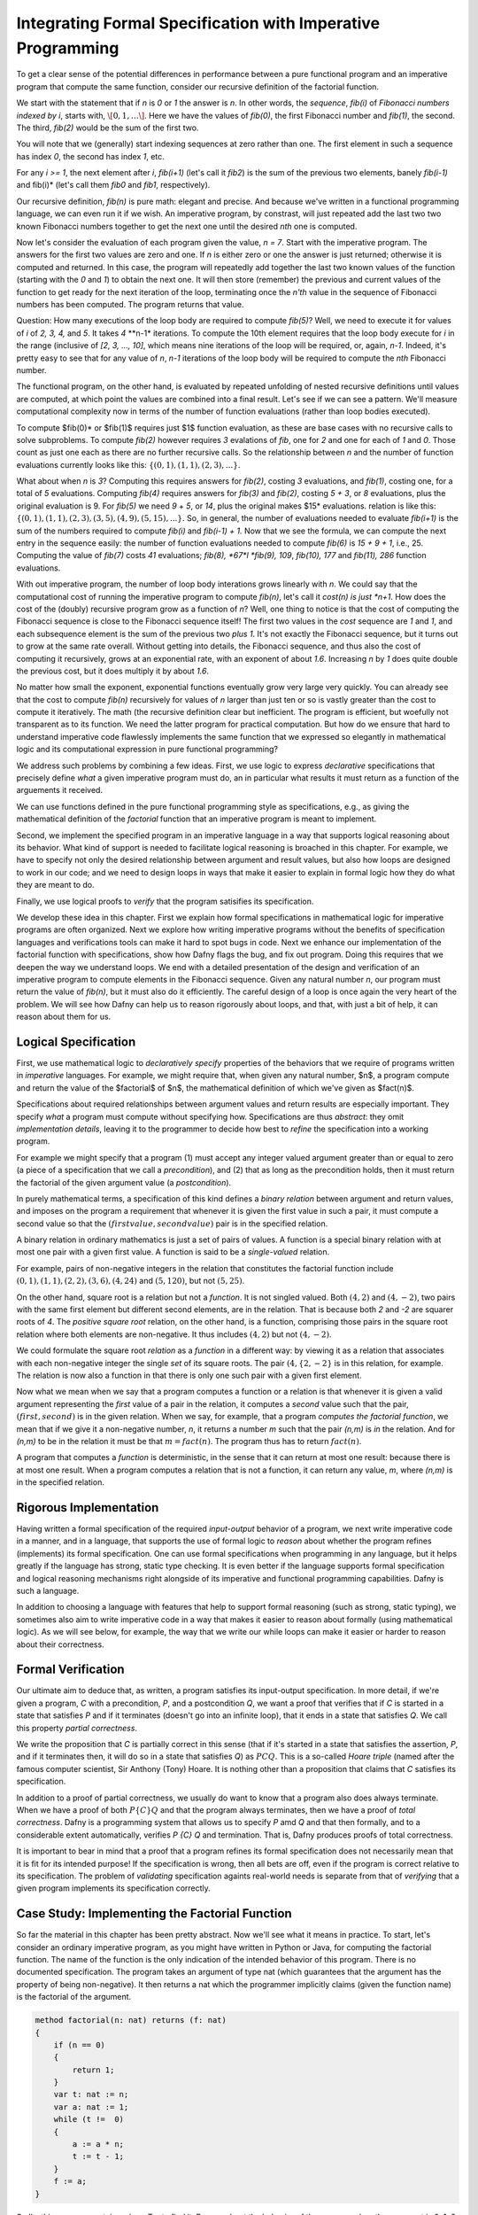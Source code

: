Integrating Formal Specification with Imperative Programming
============================================================

To get a clear sense of the potential differences in performance
between a pure functional program and an imperative program that
compute the same function, consider our recursive definition of the
factorial function.

We start with the statement that if *n* is *0* or *1* the answer is
*n*.  In other words, the *sequence*, *fib(i)* of *Fibonacci numbers
indexed by i*, starts with, :math:`\[0, 1, \ldots\]`. Here we have the
values of *fib(0)*, the first Fibonacci number and *fib(1)*, the
second. The third, *fib(2)* would be the sum of the first two.

You will note that we (generally) start indexing sequences at zero
rather than one. The first element in such a sequence has index *0*,
the second has index *1*, etc.

For any *i >= 1*, the next element after *i*, *fib(i+1)* (let's call
it *fib2*) is the sum of the previous two elements, banely *fib(i-1)*
and fib(i)* (let's call them *fib0* and *fib1*, respectively).

Our recursive definition, *fib(n)* is pure math: elegant and precise.
And because we've written in a functional programming language, we can
even run it if we wish. An imperative program, by constrast, will just
repeated add the last two two known Fibonacci numbers together to get
the next one until the desired *nth* one is computed.

Now let's consider the evaluation of each program given the value, *n
= 7*. Start with the imperative program. The answers for the first two
values are zero and one. If *n* is either zero or one the answer is
just returned; otherwise it is computed and returned. In this case,
the program will repeatedly add together the last two known values of
the function (starting with the *0* and *1*) to obtain the next one.
It will then store (remember) the previous and current values of the
function to get ready for the next iteration of the loop, terminating
once the *n'th* value in the sequence of Fibonacci numbers has been
computed. The program returns that value.

Question: How many executions of the loop body are required to compute
*fib(5)*? Well, we need to execute it for values of *i* of *2, 3, 4,*
and *5*. It takes *4* **n-1* iterations. To compute the 10th element
requires that the loop body execute for *i* in the range (inclusive
of *[2, 3, ..., 10]*, which means nine iterations of the loop will be
required, or, again, *n-1*. Indeed, it's pretty easy to see that for
any value of *n*, *n-1* iterations of the loop body will be required
to compute the *nth* Fibonacci number.

The functional program, on the other hand, is evaluated by repeated
unfolding of nested recursive definitions until values are computed,
at which point the values are combined into a final result. Let's see
if we can see a pattern. We'll measure computational complexity now in
terms of the number of function evaluations (rather than loop bodies
executed).

To compute $fib(0)* or $fib(1)$ requires just $1$ function evaluation,
as these are base cases with no recursive calls to solve subproblems.
To compute *fib(2)* however requires *3* evalations of *fib*, one for
*2* and one for each of *1* and *0*. Those count as just one each as
there are no further recursive calls. So the relationship between *n*
and the number of function evaluations currently looks like this:
:math:`\{ (0,1), (1,1), (2,3), ... \}.`

What about when *n* is *3*?  Computing this requires answers for
*fib(2)*, costing *3* evaluations, and *fib(1)*, costing one, for a
total of *5* evaluations. Computing *fib(4)* requires answers for
*fib(3)* and *fib(2)*, costing *5 + 3*, or *8* evaluations, plus the
original evaluation is 9. For *fib(5)* we need *9* + *5*, or *14*,
plus the original makes $15* evaluations.  relation is like this:
:math:`\{ (0,1), (1,1), (2,3), (3,5), (4,9), (5, 15), ... \}.` So, in
general, the number of evaluations needed to evaluate *fib(i+1)* is
the sum of the numbers required to compute *fib(i)* and *fib(i-1) +
1.* Now that we see the formula, we can compute the next entry in the
sequence easily: the number of function evaluations needed to compute
*fib(6)* is *15 + 9 + 1*, i.e., 25. Computing the value of *fib(7)*
costs *41* evaluations; *fib(8), *67*l *fib(9), 109*, *fib(10), 177*
and *fib(11), 286* function evaluations.

With out imperative program, the number of loop body interations grows
linearly with *n*. We could say that the computational cost of running
the imperative program to compute *fib(n)*, let's call it *cost(n) is
just *n+1*. How does the cost of the (doubly) recursive program grow
as a function of *n*? Well, one thing to notice is that the cost of
computing the Fibonacci sequence is close to the Fibonacci sequence
itself! The first two values in the *cost* sequence are *1* and *1*,
and each subsequence element is the sum of the previous two *plus 1*.
It's not exactly the Fibonacci sequence, but it turns out to grow at
the same rate overall. Without getting into details, the Fibonacci
sequence, and thus also the cost of computing it recursively, grows at
an exponential rate, with an exponent of about *1.6*. Increasing *n*
by *1* does quite double the previous cost, but it does multiply it by
about *1.6*.

No matter how small the exponent, exponential functions eventually
grow very large very quickly. You can already see that the cost to
compute *fib(n)* recursively for values of *n* larger than just ten or
so is vastly greater than the cost to compute it iteratively. The math
(the recursive definition clear but inefficient. The program is
efficient, but woefully not transparent as to its function. We need
the latter program for practical computation. But how do we ensure
that hard to understand imperative code flawlessly implements the same
function that we expressed so elegantly in mathematical logic and its
computational expression in pure functional programming?

We address such problems by combining a few ideas. First, we use logic
to express *declarative* specifications that precisely define *what* a
given imperative program must do, an in particular what results it
must return as a function of the arguements it received.

We can use functions defined in the pure functional programming style
as specifications, e.g., as giving the mathematical definition of the
*factorial* function that an imperative program is meant to implement.

Second, we implement the specified program in an imperative language
in a way that supports logical reasoning about its behavior. What kind
of support is needed to facilitate logical reasoning is broached in
this chapter. For example, we have to specify not only the desired
relationship between argument and result values, but also how loops
are designed to work in our code; and we need to design loops in ways
that make it easier to explain in formal logic how they do what they
are meant to do. 

Finally, we use logical proofs to *verify* that the program satisifies
its specification.

We develop these idea in this chapter. First we explain how formal
specifications in mathematical logic for imperative programs are often
organized. Next we explore how writing imperative programs without the
benefits of specification languages and verifications tools can make
it hard to spot bugs in code. Next we enhance our implementation of
the factorial function with specifications, show how Dafny flags the
bug, and fix out program. Doing this requires that we deepen the way
we understand loops. We end with a detailed presentation of the design
and verification of an imperative program to compute elements in the
Fibonacci sequence. Given any natural number *n*, our program must
return the value of *fib(n)*, but it must also do it efficiently.  The
careful design of a loop is once again the very heart of the problem.
We will see how Dafny can help us to reason rigorously about loops,
and that, with just a bit of help, it can reason about them for us.



Logical Specification
---------------------

First, we use mathematical logic to *declaratively specify* properties
of the behaviors that we require of programs written in *imperative*
languages. For example, we might require that, when given any natural
number, $n$, a program compute and return the value of the $factorial$
of $n$, the mathematical definition of which we've given as $fact(n)$.

Specifications about required relationships between argument values
and return results are especially important. They specify *what* a
program must compute without specifying how. Specifications are thus
*abstract*: they omit *implementation details*, leaving it to the
programmer to decide how best to *refine* the specification into a
working program.

For example we might specify that a program (1) must accept any
integer valued argument greater than or equal to zero (a piece of a
specification that we call a *precondition*), and (2) that as long as
the precondition holds, then it must return the factorial of the given
argument value (a *postcondition*).

In purely mathematical terms, a specification of this kind defines a
*binary relation* between argument and return values, and imposes on
the program a requirement that whenever it is given the first value in
such a pair, it must compute a second value so that the :math:`(first
value, second value)` pair is in the specified relation.

A binary relation in ordinary mathematics is just a set of pairs of
values. A function is a special binary relation with at most one pair
with a given first value. A function is said to be a *single-valued*
relation.

For example, pairs of non-negative integers in the relation that
constitutes the factorial function include :math:`(0,1), (1,1), (2,2),
(3,6), (4,24)` and :math:`(5,120)`, but not :math:`(5,25)`.

On the other hand, square root is a relation but not a *function*. It
is not singled valued. Both :math:`(4,2)` and :math:`(4,-2)`, two
pairs with the same first element but different second elements, are
in the relation. That is because both *2* and *-2* are squarer roots
of *4*.  The *positive square root* relation, on the other hand, is a
function, comprising those pairs in the square root relation where
both elements are non-negative. It thus includes :math:`(4,2)` but
not  :math:`(4,-2)`.

We could formulate the square root *relation* as a *function* in a
different way: by viewing it as a relation that associates with each
non-negative integer the single *set* of its square roots. The pair
:math:`(4, \{2, -2\}` is in this relation, for example. The relation is
now also a function in that there is only one such pair with a given
first element.

Now what we mean when we say that a program computes a function or a
relation is that whenever it is given a valid argument representing
the *first* value of a pair in the relation, it computes a *second*
value such that the pair, :math:`(first, second)` is in the given
relation. When we say, for example, that a program *computes the
factorial function*, we mean that if we give it a non-negative number,
*n*, it returns a number *m* such that the pair *(n,m)* is *in* the
relation. And for *(n,m)* to be in the relation it must be that
:math:`m = fact(n)`. The program thus has to return :math:`fact(n)`.

A program that computes a *function* is deterministic, in the sense
that it can return at most one result: because there is at most one
result. When a program computes a relation that is not a function, it
can return any value, *m*, where *(n,m)* is in the specified relation.

Rigorous Implementation
-----------------------

Having written a formal specification of the required *input-output*
behavior of a program, we next write imperative code in a manner, and
in a language, that supports the use of formal logic to *reason* about
whether the program refines (implements) its formal specification. One
can use formal specifications when programming in any language, but it
helps greatly if the language has strong, static type checking. It is
even better if the language supports formal specification and logical
reasoning mechanisms right alongside of its imperative and functional
programming capabilities. Dafny is such a language.

In addition to choosing a language with features that help to support
formal reasoning (such as strong, static typing), we sometimes also
aim to write imperative code in a way that makes it easier to reason
about formally (using mathematical logic). As we will see below, for
example, the way that we write our while loops can make it easier or
harder to reason about their correctness.


Formal Verification
-------------------

Our ultimate aim to deduce that, as written, a program satisfies its
input-output specification.  In more detail, if we're given a program,
*C* with a precondition, *P*, and a postcondition *Q*, we want a proof
that verifies that if *C* is started in a state that satisfies *P* and
if it terminates (doesn't go into an infinite loop), that it ends in a
state that satisfies *Q*. We call this property *partial correctness*.

We write the proposition that *C* is partially correct in this sense
(that if it's started in a state that satisfies the assertion, *P*,
and if it terminates then, it will do so in a state that satisfies
*Q*) as :math:`P {C} Q.` This is a so-called *Hoare triple* (named
after the famous computer scientist, Sir Anthony (Tony) Hoare. It is
nothing other than a proposition that claims that *C* satisfies its
specification.

In addition to a proof of partial correctness, we usually do want to
know that a program also does always terminate. When we have a proof
of both :math:`P \{C\} Q` and that the program always terminates, then
we have a proof of *total correctness*. Dafny is a programming system
that allows us to specify *P* amd *Q* and that then formally, and to a
considerable extent automatically, verifies `P \{C\} Q` and termination.
That is, Dafny produces proofs of total correctness.

It is important to bear in mind that a proof that a program refines
its formal specification does not necessarily mean that it is fit for
its intended purpose! If the specification is wrong, then all bets are
off, even if the program is correct relative to its specification.
The problem of *validating* specification againts real-world needs is
separate from that of *verifying* that a given program implements its
specification correctly.

Case Study: Implementing the Factorial Function
-----------------------------------------------

So far the material in this chapter has been pretty abstract. Now
we'll see what it means in practice. To start, let's consider an
ordinary imperative program, as you might have written in Python or
Java, for computing the factorial function. The name of the function
is the only indication of the intended behavior of this program. There
is no documented specification. The program takes an argument of type
nat (which guarantees that the argument has the property of being
non-negative). It then returns a nat which the programmer implicitly
claims (given the function name) is the factorial of the argument.

.. code-block:: dafny

   method factorial(n: nat) returns (f: nat) 
   {
       if (n == 0) 
       { 
           return 1;
       }
       var t: nat := n;
       var a: nat := 1;
       while (t !=  0)
       {
           a := a * n;
           t := t - 1;
       }
       f := a;
   }

Sadly, this program contains a bug. Try to find it. Reason about the
behavior of the program when the argument is 0, 1, 2, 3, etc.  Does it
always compute the right result? Where is the bug? What is wrong? And
how could this logical error have been detected automatically?

The problem is that the program lacks a complete specification. The
program does *something*, taking a nat and possibly returning a nat
(unless it goes into an infinite loop) but there's no way to analyze
its correctness in the absence of a specification that defines what
*right* even means.

Now let's see what happens when we make the specification complete.
The precondition will continue to be expressed by the type of the
argument, *n*, being *nat*. However, we have added a postcondition
that requires the return result to be the factorial of *n*. Note that
we used our functional definition of the *factorial* function in the
*specification* of our imperative code. The pure functional program is
really just a mathematical definition of factorial. What we assert
with the postcondition is thus that the imperative program computes
the factorial function as it is defined in pure mathematics.

.. code-block:: dafny

   method factorial(n: nat) returns (f: nat) 
       ensures f == fact(n)
   {
       if (n == 0) 
       { 
           return 1;
       }
       var t := n;
       var a := 1;
       while (t !=  0)
       {
           a := a * n;
           t := t - 1;
       }
       return a;
   }

Dafny now reports that it cannot guarantee---formally prove to
itself---that the *postcondition* is guaranteed to hold. Generating
proofs is hard, not only for people but also for machines. In fact,
one of seminal results of 20th century mathematical logic was to prove
that there is no general-purpose algorithm for proving propositions in
mathematical logic. That's good news for mathematicians!  If this
weren't true, we wouldn't need them!

So, the best that a machine can do is to try to find a proof for any
given proposition. Sometimes proofs are easy to generate. For example,
it's easy to prove *1 = 1* by the *reflexive* propery of equality.
Other propositions can be hard to prove. Proving that programs in
imperative languages satisfy declarative specifications can be hard.


When Dafny fails to verify a program (find a proof that it satisfies
its specification), there is one of two reasons. Either the program
really does fail to satisfy its specificaiton; or the program is good
but Dafny does not have enough information to know how to prove it. 

With the preceding program, the postcondition really isn't satisfied
due to the bug in the program. But even if the program were correct,
Dafny would need a little more information than is given in this code
to prove it. In particular, Dafny would need a litte more information
about how the while loop behaves. It turns out that providing extra
information about while loops is where much of the difficulty lies.

A Formally Verified Implementation of the Factorial Function
------------------------------------------------------------

.. code-block:: dafny

Here's verified imperative program for computing factorial. We start
by documenting the overall program specification.

.. code-block:: dafny

    method verified_factorial(n: nat) returns (f: nat) 
        ensures f == fact(n)



Now for the body of the method. First, if we're looking at the case
where *n==0* we just return the right answer immediately. There is
no need for any further computation.
	
.. code-block:: dafny

        if (n == 0) 
        { 
            return 1;
        }



The rest of the code handles the case where *n > 1*. At this point in
the program execution, we believe that *n* must be greater than zero,
as we would have just returned if it were zero, and it can't be
negative because its type is *nat*. We can nevertheless formally
assert (write a proposition about the state of the program) that *n*
is greater than zero. Dafny will try to (and here will successfully)
verify that the assertion is always true at this point in the program.

.. code-block:: dafny

        assert n > 0;

Strategy: use a while loop to compute the answer. We can do this by
using a variable, a, to hold a "partial factorial value" in the form
of a product of the numbers from n down to a loop index, "i," that we
start at n and decrement down, terminating the loop when *n==0*. At
each point just before, during, and right after the loop, *a* is a
product of the numbers from *n* down to *i*, and the value of *i*
represents how much of this product-computing work remains to be
done. So, for example, if we're computing factorial(10) and a holds
the value *10 \* 9*, then *i* must be *8* because the task of
multiplying *a* by the factors from *8* down to *1* remains to be
done. A critical "invariant" then is that if you multiply *a* by the
factorial of *i* you get the final answer, the factorial of *n*.
And in particular, when *i* gets down to *0*, *a* must contain the
final result, because *a \* fact(0)* will then equal *fact(n)* and
*fact(0)* is just *1*, so *a* must equal *fact(n)*. This is how we
design loops so that we can be confident that they do what we want
tem to do.

Step 1. Set up state for the loop to work. We first initializie a := 1
and i := n and check that the invariant holds. Note that we are using
our pure functional math-like definition of fact as a *specification*
of the factorial function we're implementing.  

.. code-block:: dafny

        var i: nat := n;    // nat type of i explicit
        var a := 1;         // can let Dafny infer it

In Dafny, we can use matnematical logic to express what must be true
at any given point in the execution of a program in the form of an
"assertion." Here we assert that our loop invariant holds. The Dafny
verifier tries to prove that the assertion is a true propsition about
the state of the program when control reaches this point in the
execution of this program.

.. code-block:: dafny

        assert a * fact(i) == fact(n); // "invariant"


Step 2: Now evaluate the loop to get the answer. To evaluate a loop,
first, evaluate the loop condition (i > 0).Then , if the result is
false, terminate the loop. Otherwise, evaluate the loop body, then
iterate (run the loop again, starting by evaluating the loop
condition).  

Note that we can deduce that the loop body is going to execute at
least once. It will run if i > 0. What is i? We initialized it to n
and haven't change it since then so it must still be equal to n. Do we
know that n is greater than 0? We do, because (1) it can't be negative
owning to its type, and (2) it can't be 0 because if it were 0 the
program would already have returned. But we can now do better than
just reasoning in our heads; we can use logic to express what we
believe to be true and let Dafny try to check it for us automatically.


.. code-block:: dafny

	assert i > 0;
        
Let's just think briefly about cases. We know i can't be zero. It
could be one. If it's one, then the loop body will run. The loop body
will run. a, which starts at 1, will be multiplied by i, which is 1,
then i will be decremented.  It will have the value 0 and the loop
will not run again, leaving a with the value 1, which is the right
answer. So, okay, let's run the loop.  
        

.. code-block:: dafny

        while (i >  0)
            invariant 0 <= i <= n
            invariant fact(n) == a * fact(i) 
        {
            a := a * i;
            i := i - 1;
        }

At this point, we know that the loop condition is false. In English,
we'd say it is no longer true that i is greater than zero." We can do
better that saying this in natural language then forgetting it. We can
use formal logic to formalize and document our belief and if we do
this then Dafny pays us well for our effort by checking that our
assertion is true.  
 
.. code-block:: dafny

       assert !(i > 0);

We can also have Dafny check that our loop invariant still holds.


.. code-block:: dafny

        assert a * fact(i) == fact(n);

And now comes the most crucial step of all in our reasoning. We can
deduce that a now holds the correct answer. That this is so follows
from the conjunction of the two assertions we just made. First, that i
is not greater than 0 and given that its type is nat, the only
possible value it can have now is 0. And that's what we'd expect,
because that's the condition on which the loop terminates, which is
just did! But better than just saying it, let us also formalize,
document, and check it.

.. code-block:: dafny

        assert i == 0;

Now it's easy to see. No matter what value i has, a * fact(i) ==
fact(n), and i == 0, so we have a * fact(0) == fact(n), and we know
that fact(0) is 1 because we see that in the very mathematical
definition of fact, so it must be that a = fact(n). Dafny can check!
        

.. code-block:: dafny

        assert a == fact(n);

We thus have the answer we need to return.  Dafny verifies that our
program satisfies its formal specification. We no longer have to
pray. We *know* that our program is right and Dafny confirms our
belief. 


.. code-block:: dafny

	return a;

Mathematical logic is to software as the calculus is to physics and
engineering.  It's not just an academic curiosity. It is a critical
intellectual tool, inceasingly used for precise specification and
semi-automated reasoning about and verification of real programs. 

Case Study: Verified Implementation of the Fibonacci Function
-------------------------------------------------------------

Similarly, here an imperative implementation of the fibonacci
function, without a spec.

.. code-block:: dafny

    method fibonacci(n: nat) returns (r: nat)
        ensures r == fib(n)
    

Now for the body. First we represent values for the two
cases where the result requires no further computation.
Initially, *fib0* will store the value of *fib(0)* and
*fib1* will store the value of *fib(1)*.

.. code-block:: dafny

        var fib0, fib1 := 0, 1; //parallel assmt

Next, we test to see if either of these cases applies,
and if so we just return the appropriate result. 

.. code-block:: dafny


        if (n == 0) { return fib0; }
        if (n == 1) { return fib1; }


At this point, we know something more about the state of the program
than was the case when we started. We can deduce, which is to say that
we know, that *n* has to be greater than or equal to *2*. This is
because it initially had to be greater than or equal to zero due to
its type, and then we would already have returned if it were *0* or
*1*, to it must now be *2* or greater. We can document the belief
that the current state of the program has to property that the value
of the variable *n* is greater than or equal to *2*, and Dafny will
verify this assertion for us.

.. code-block:: dafny

        assert n >= 2;

So now we have to deal with the case where *n >= 2*. Our strategy for
computing fib(n) in this case is to use a while loop with an index i.
Our design will be based on the idea that at the beginning and end of
each loop iteration (we are currently at the beginning), we will have
computed fib(i) and that its value is stored in fib1. We've already
assigned the value of fib(0) to fib0, and of fib(1) to fib1, so to set
up the desired state of affairs, we should initialize *i* to be *1*.

.. code-block:: dafny

        var i := 1;


We can state and Dafny can verify a number of conditions that we
expect and require to hold at this point. First, *fib1* equals
*fib(i)*. Now to compute the next (*i+1*) Fibonacci number, we need
not only the value of $fib(i)* but also *fib(i-1)*. We will thus also
want *fib0* to hold this value at the start and end of each loop
iteration, and indeed we do have that state of affairs right now.

.. code-block:: dafny

        assert fib1 == fib(i);
        assert fib0 == fib(i-1);

To compute *fib(n)* for any *n* greater than or equal to *2* will
require at least one execution of the loop body. We'll thus set our
loop condition to be $i < n$. This ensures that the loop body will
run, as *i* is *1* and *n* is at least *2*, so the condition *i < n*
is *true*, which dictates that the loop body must be evaluated.

Within the loop body we'll compute fib(i+1) (we call it *fib2* within
the loop) by adding together *fib0* and *fib1*; then we increment i;
then we update *fib0* and *fib1* so that for the *new* value of *i*
they hold *fib(i-1)* and *fib(i)*. To do this we assign the initial
value of *fib1* to *fib0* and the value of *fib2* to *fib1*. 

Let's work an example. Suppose *n* happens to be *2*. The loop body
will run, and after the one execution, *i* will have the value, *2*;
*fib1* will have the value of $fib(2)$, and *fib0* will have the value
of *fib(1)$. Because *i* is now *2* and *n* is still *2*, the loop
condition will now be false and the loop will terminate. The value of
*fib1* will of course be *fib(i)* but now we'll also have that *i ==
n* (it takes a little reasoning to prove this), so *fib(i)* will be
*fib(n)*, which is the result we want and that we return.

We can also informally prove to ourself that this strategy gives us
a program that always terminates and returns a value. That is, it does
not go into an infinite loop. To see this, note that the value of *i*
is initally less than or equal to *n*, and it increases by only *1* on
each time through the loop. The value of *n* is finite, so the value
of *i* will eventually equal the value of *n* at which point the loop
condition will be falsified and the looping will end.

That's our strategy. So let's go. Here's the while loop that we have
designed. And here, for the first time, we see something crucial. We
tell Dafny about certain properties of the state of the program that
hold both before and after every execution of the loop body. We call
such properties *invariants*. Dafny needs to know these invariants to
prove to itself (and to us) that the loop does what it is intended to
do: that the result at the end will be as desired.

.. code-block:: dafny

        while (i < n) 
            invariant i <= n;
            invariant fib0 == fib(i-1);
            invariant fib1 == fib(i);
        {
            var fib2 := fib0 + fib1;
            fib0 := fib1;
            fib1 := fib2;
            i := i + 1;
        }


The invariants are just the conditions that we required to hold for
our design of the loop to work. First, *i* must never exceed *n*. If
it did, the loop would spin off into infinity. Second, to compute the
next (the *i+1st)* Fibonacci number we have to have the previous *two*
in memory. So *fib0* better hold *fib(i-1)* and *fib1*, *fib(i)*. Note
that these conditions do not have to hold *within* the execution of
the loop body, but they do have to hold before before and after each
execution.

The body of the loop is just as we described it above, and we can use
our own minds to deduce that if the invariants hold before the loop
body runs (and they do), then they will also hold after it runs. We
can also see that after the loop terminates, it must be that *i==n*.
This is because we know that it's always true that *i <= n* and the
loop condition must now be false, which is to say that *i* can no
longer be strictly less than *n*, so *i* must now equal *n*. Logic
says so, and logic is right. What is amazing is that we can write
these assertions in Dafny if we wish to, and Dafny will verify that
they are true statements about the state of the program after the
loop has run. We have *proved* (or rather Dafny has proved and we
have recapitulated the proof in this sequence of assertions) that
we have without a doubt computed the right answer. Dafny has also
proved to itself that the loop always terminates, and so we have
in effect a formal proof of total correctness for this program.

.. code-block:: dafny

        assert i <= n;      // invariant
        assert !(i < n);    // loop condition is false
        assert (i <= n) && !(i < n) ==> (i == n);
        assert i == n;      // deductive conclusion
        assert fib1 == fib(i); // invariant
        assert fib1 == fib(i) && (i==n) ==> fib1 == fib(n);
        assert fib1 == fib(n);
        return fib1;


What is Dafny?
--------------

Dafny is a cutting-edge software language and tooset developed at
Microsoft Research---one of the top computer science research labs in
the world---that provides such a capability. We will explore Dafny and
the ideas underlying it in the first part of this course, both to give
a sense of the current state of the art in program verification and,
most importantly, to explain why it's vital for a computer scientist
today to have a substantial understanding of logic and proofs along
with the ability to *code*.

Tools such as TLA+, Dafny, and others of this variety give us a way
both to express formal specifications and imperative code in a unified
way (albeit in different sub-languages), and to have some automated
checking done in an *attempt* to verify that code satisfies its spec.

We say *attempt* here, because in general verifying the consistency of
code and a specification is a literally unsolvable problem. In cases
that arise in practice, much can often be done. It's not always easy,
but if one requires ultra-high assurance of the consistency of code
and specification, then there is no choice but to employ the kinds of
*formal methods* introduced here.


To understand how to use such state-of-the-art software development
tools and methods, one must understand not only the language of code,
but also the languages of mathematical logic, including set and type
theory. One must also understand precisely what it means to *prove*
that a program satisfies its specification; for generating proofs is
exactly what tools like Dafny do *under the hood*.

A well educated computer scientist and a professionally trained
software developer must understand logic and proofs as well as coding,
and how they work together to help build *trustworthy* systems. Herein
lies the deep relevance of logic and proofs, which might otherwise
seem like little more than abstract nonsense and a distraction from
the task of learning how to program.


